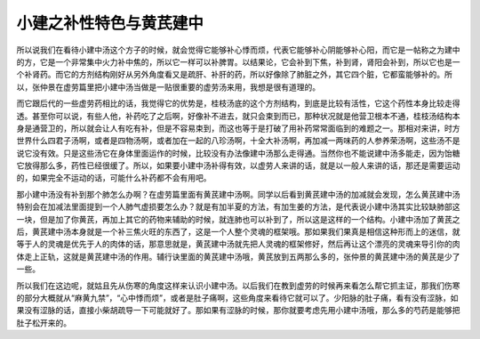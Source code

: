 小建之补性特色与黄芪建中
=======================

所以说我们在看待小建中汤这个方子的时候，就会觉得它能够补心悸而烦，代表它能够补心阴能够补心阳，而它是一帖称之为建中的方，它是一个非常集中火力补中焦的，所以它一样可以补脾胃。以结果论，它会补到下焦，补到肾，肾阳会补到，所以它也是一个补肾药。而它的方剂结构刚好从另外角度看又是疏肝、补肝的药，所以好像除了肺脏之外，其它四个脏，它都蛮能够补的。所以，张仲景在虚劳篇里把小建中汤当做是一贴很重要的虚劳汤来用，我想是很有道理的。

而它跟后代的一些虚劳药相比的话，我觉得它的优势是，桂枝汤底的这个方剂结构，到底是比较有活性，它这个药性本身比较走得透。甚至你可以说，有些人他，补药吃了之后啊，好像补不进去，就只会束到而已，那种状况就是他营卫根本不通，桂枝汤结构本身是通营卫的，所以就会让人有吃有补，但是不容易束到，而这也等于是打破了用补药常常面临到的难题之一。那相对来讲，时方世界什么四君子汤啊，或者是四物汤啊，或者加在一起的八珍汤啊，十全大补汤啊，再加减一两味药的人参养荣汤啊，这些汤不是说它没有效。只是这些汤它在身体里面运作的时候，比较没有办法像建中汤那么走得通。当然你也不能说建中汤多能走，因为饴糖它放得那么多，药性已经很缓了。所以，如果要小建中汤补得有效，以虚劳人来讲的话，就是以一般人来讲的话，那还是需要运动的，如果完全不运动的话，可能什么补药都不会有用吧。

那小建中汤没有补到那个肺怎么办啊？在虚劳篇里面有黄芪建中汤啊。同学以后看到黄芪建中汤的加减就会发现，怎么黄芪建中汤特别会在加减法里面提到一个人肺气虚损要怎么办？就是有加半夏的方法，有加生姜的方法，是代表说小建中汤其实比较缺肺部这一块，但是加了你黄芪，再加上其它的药物来辅助的时候，就连肺也可以补到了，所以这是这样的一个结构。小建中汤加了黄芪之后，黄芪建中汤本身就是一个补三焦火旺的东西了，这是一个人整个灵魂的框架哦。那如果我们果真是相信这种形而上的迷信，就等于人的灵魂是优先于人的肉体的话，那意思就是，黄芪建中汤就先把人灵魂的框架修好，然后再让这个漂亮的灵魂来导引你的肉体走上正轨，这就是黄芪建中汤的作用。辅行诀里面的黄芪建中汤哦，黄芪放到五两那么多的，张仲景的黄芪建中汤的黄芪是少了一些。

所以我们在这边呢，就姑且先从伤寒的角度这样来认识小建中汤。以后我们在教到虚劳的时候再来看怎么帮它抓主证，那我们伤寒的部分大概就从“麻黄九禁”，“心中悸而烦”，或者是肚子痛啊，这些角度来看待它就可以了。少阳脉的肚子痛，看有没有涩脉，如果没有涩脉的话，直接小柴胡疏导一下可能就好了。那如果有涩脉的时候，那你就要考虑先用小建中汤哦，那么多的芍药是能够把肚子松开来的。
